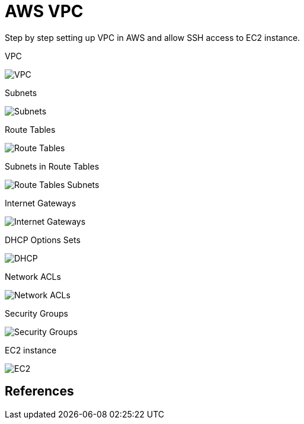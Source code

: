 AWS VPC
=======

Step by step setting up VPC in AWS and allow SSH access to EC2 instance.

VPC

image::VPC - VPC.png[VPC]

Subnets

image::VPC - Subnets.png[Subnets]

Route Tables

image::VPC - Route Tables.png[Route Tables]

Subnets in Route Tables

image::VPC - Route Tables Subnets.png[Route Tables Subnets]

Internet Gateways

image::VPC - Internet Gateways.png[Internet Gateways]

DHCP Options Sets

image::VPC - DHCP.png[DHCP]

Network ACLs

image::VPC - Network ACLs.png[Network ACLs]

Security Groups

image::VPC - Security Groups.png[Security Groups]

EC2 instance

image::VPC - EC2.png[EC2]

References
----------
